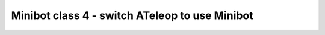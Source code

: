 Minibot class 4 - switch ATeleop to use Minibot
===============================================

.. container:: pmslide

   .. code-block::
      :emphasize-lines: 3, 8

      public class ATeleop extends LinearOpMode {
      
          public Minibot bot;
      
          @Override
          public void runOpMode() {
              
              bot = new Minibot();
              bot.init(hardwareMap);
              
              // ...
